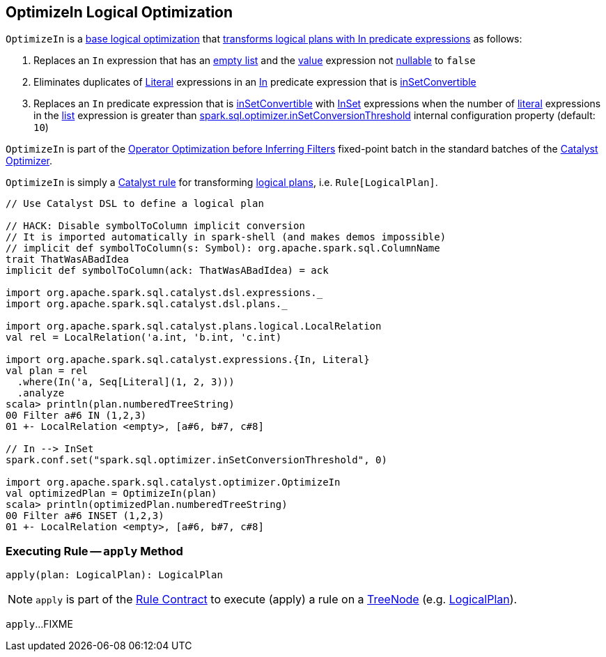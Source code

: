 == [[OptimizeIn]] OptimizeIn Logical Optimization

`OptimizeIn` is a <<spark-sql-Optimizer.adoc#batches, base logical optimization>> that <<apply, transforms logical plans with In predicate expressions>> as follows:

. Replaces an `In` expression that has an link:spark-sql-Expression-In.adoc#list[empty list] and the link:spark-sql-Expression-In.adoc#value[value] expression not link:spark-sql-Expression.adoc#nullable[nullable] to `false`

. Eliminates duplicates of link:spark-sql-Expression-Literal.adoc[Literal] expressions in an link:spark-sql-Expression-In.adoc[In] predicate expression that is link:spark-sql-Expression-In.adoc#inSetConvertible[inSetConvertible]

. Replaces an `In` predicate expression that is link:spark-sql-Expression-In.adoc#inSetConvertible[inSetConvertible] with link:spark-sql-Expression-InSet.adoc[InSet] expressions when the number of link:spark-sql-Expression-Literal.adoc[literal] expressions in the link:spark-sql-Expression-In.adoc#list[list] expression is greater than link:spark-sql-properties.adoc#spark.sql.optimizer.inSetConversionThreshold[spark.sql.optimizer.inSetConversionThreshold] internal configuration property (default: `10`)

`OptimizeIn` is part of the <<spark-sql-Optimizer.adoc#Operator_Optimization_before_Inferring_Filters, Operator Optimization before Inferring Filters>> fixed-point batch in the standard batches of the <<spark-sql-Optimizer.adoc#, Catalyst Optimizer>>.

`OptimizeIn` is simply a <<spark-sql-catalyst-Rule.adoc#, Catalyst rule>> for transforming <<spark-sql-LogicalPlan.adoc#, logical plans>>, i.e. `Rule[LogicalPlan]`.

[source, scala]
----
// Use Catalyst DSL to define a logical plan

// HACK: Disable symbolToColumn implicit conversion
// It is imported automatically in spark-shell (and makes demos impossible)
// implicit def symbolToColumn(s: Symbol): org.apache.spark.sql.ColumnName
trait ThatWasABadIdea
implicit def symbolToColumn(ack: ThatWasABadIdea) = ack

import org.apache.spark.sql.catalyst.dsl.expressions._
import org.apache.spark.sql.catalyst.dsl.plans._

import org.apache.spark.sql.catalyst.plans.logical.LocalRelation
val rel = LocalRelation('a.int, 'b.int, 'c.int)

import org.apache.spark.sql.catalyst.expressions.{In, Literal}
val plan = rel
  .where(In('a, Seq[Literal](1, 2, 3)))
  .analyze
scala> println(plan.numberedTreeString)
00 Filter a#6 IN (1,2,3)
01 +- LocalRelation <empty>, [a#6, b#7, c#8]

// In --> InSet
spark.conf.set("spark.sql.optimizer.inSetConversionThreshold", 0)

import org.apache.spark.sql.catalyst.optimizer.OptimizeIn
val optimizedPlan = OptimizeIn(plan)
scala> println(optimizedPlan.numberedTreeString)
00 Filter a#6 INSET (1,2,3)
01 +- LocalRelation <empty>, [a#6, b#7, c#8]
----

=== [[apply]] Executing Rule -- `apply` Method

[source, scala]
----
apply(plan: LogicalPlan): LogicalPlan
----

NOTE: `apply` is part of the <<spark-sql-catalyst-Rule.adoc#apply, Rule Contract>> to execute (apply) a rule on a <<spark-sql-catalyst-TreeNode.adoc#, TreeNode>> (e.g. <<spark-sql-LogicalPlan.adoc#, LogicalPlan>>).

`apply`...FIXME
